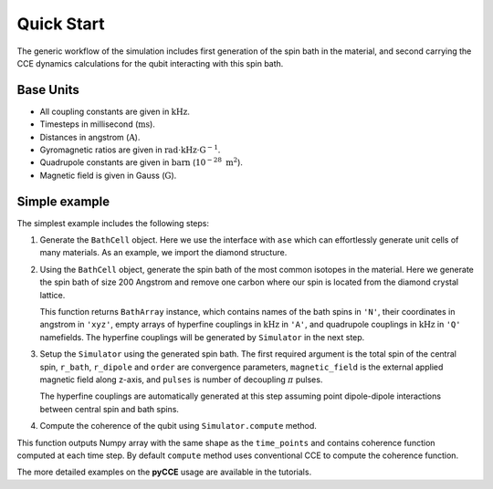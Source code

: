 
Quick Start
===================================================================

The generic workflow of the simulation includes first generation of the spin bath in the material,
and second carrying the CCE dynamics calculations for the qubit interacting with this spin bath.

Base Units
-------------------------------------------------------------------

* All coupling constants are given in :math:`\mathrm{kHz}`.
* Timesteps in millisecond (:math:`\mathrm{ms}`).
* Distances in angstrom (:math:`\mathrm{A}`).
* Gyromagnetic ratios are given in :math:`\mathrm{rad}\cdot\mathrm{kHz}\cdot\mathrm{G}^{-1}`.
* Quadrupole constants are given in :math:`\mathrm{barn}` (:math:`10^{-28}\ \mathrm{m}^2`).
* Magnetic field is given in Gauss (:math:`\mathrm{G}`).

Simple example
-------------------------------------------------------------------

The simplest example includes the following steps:

1. Generate the ``BathCell`` object.
   Here we use the interface with ``ase`` which can effortlessly generate unit cells of many
   materials. As an example, we import the diamond structure.

   .. literalinclude:: tutorials/nv_simple.py
      :language: python
      :lines: 1-5

2. Using the ``BathCell`` object, generate the spin bath
   of the most common isotopes in the material. Here we generate the spin bath
   of size 200 Angstrom and remove one carbon where our spin is located from the diamond crystal lattice.

   .. literalinclude:: tutorials/nv_simple.py
      :language: python
      :lines: 6

   This function returns ``BathArray`` instance, which contains names of the bath spins in ``'N'``, their coordinates
   in angstrom in ``'xyz'``, empty arrays of hyperfine couplings in :math:`\mathrm{kHz}` in ``'A'``,
   and quadrupole couplings in :math:`\mathrm{kHz}` in ``'Q'`` namefields.
   The hyperfine couplings will be generated by ``Simulator`` in the next step.

3. Setup the ``Simulator`` using the generated spin bath.
   The first required argument is the total spin of the central spin,
   ``r_bath``, ``r_dipole`` and ``order`` are convergence parameters,
   ``magnetic_field`` is the external applied magnetic field along z-axis,
   and ``pulses`` is number of decoupling :math:`\pi` pulses.

   .. literalinclude:: tutorials/nv_simple.py
      :language: python
      :lines: 8,9

   The hyperfine couplings are automatically generated at this step assuming point dipole-dipole interactions
   between central spin and bath spins.

4. Compute the coherence of the qubit using ``Simulator.compute`` method.

   .. literalinclude:: tutorials/nv_simple.py
      :language: python
      :lines: 11, 12

This function outputs Numpy array with the same shape as the ``time_points`` and
contains coherence function computed at each time step.
By default ``compute`` method uses conventional CCE to compute the coherence function.

The more detailed examples on the **pyCCE** usage are available in the tutorials.
